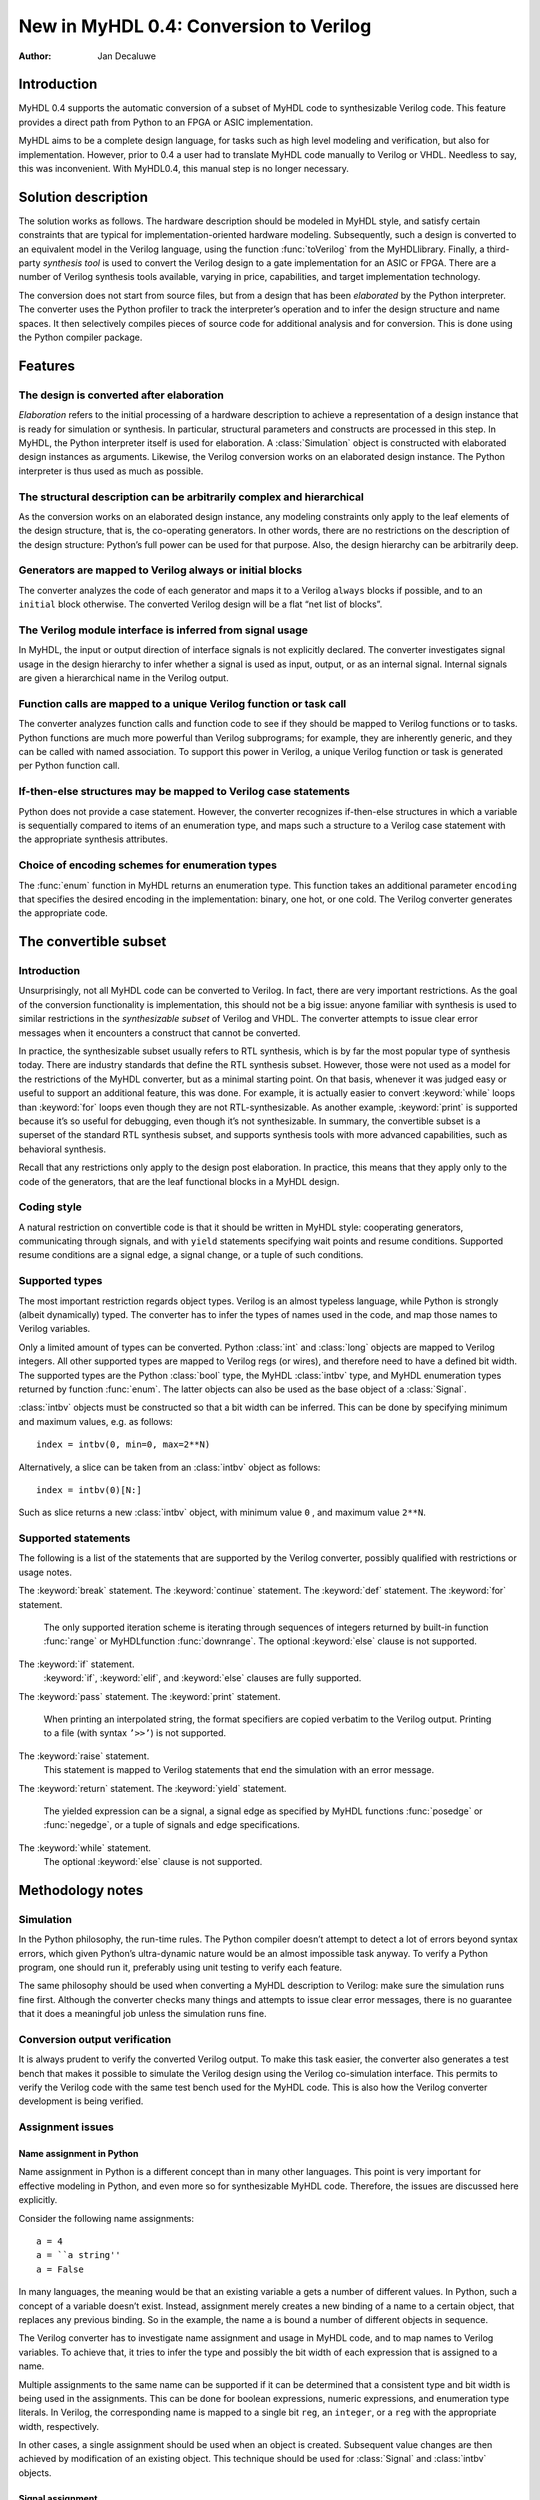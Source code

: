 =======================================
New in MyHDL 0.4: Conversion to Verilog
=======================================

:Author: Jan Decaluwe

Introduction
============

MyHDL 0.4 supports the automatic conversion of a subset of MyHDL code to
synthesizable Verilog code. This feature provides a direct path from
Python to an FPGA or ASIC implementation.

MyHDL aims to be a complete design language, for tasks such as high
level modeling and verification, but also for implementation. However,
prior to 0.4 a user had to translate MyHDL code manually to Verilog or
VHDL. Needless to say, this was inconvenient. With MyHDL0.4, this manual
step is no longer necessary.

Solution description
====================

The solution works as follows. The hardware description should be
modeled in MyHDL style, and satisfy certain constraints that are typical
for implementation-oriented hardware modeling. Subsequently, such a
design is converted to an equivalent model in the Verilog language,
using the function :func:`toVerilog` from the MyHDLlibrary. Finally, a
third-party *synthesis tool* is used to convert the Verilog design to a
gate implementation for an ASIC or FPGA. There are a number of Verilog
synthesis tools available, varying in price, capabilities, and target
implementation technology.

The conversion does not start from source files, but from a design that
has been *elaborated* by the Python interpreter. The converter uses the
Python profiler to track the interpreter’s operation and to infer the
design structure and name spaces. It then selectively compiles pieces of
source code for additional analysis and for conversion. This is done
using the Python compiler package.

Features
========

The design is converted after elaboration
-----------------------------------------

*Elaboration* refers to the initial processing of a hardware description
to achieve a representation of a design instance that is ready for
simulation or synthesis. In particular, structural parameters and
constructs are processed in this step. In MyHDL, the Python interpreter
itself is used for elaboration. A :class:`Simulation` object is
constructed with elaborated design instances as arguments. Likewise, the
Verilog conversion works on an elaborated design instance. The Python
interpreter is thus used as much as possible.

The structural description can be arbitrarily complex and hierarchical
----------------------------------------------------------------------

As the conversion works on an elaborated design instance, any modeling
constraints only apply to the leaf elements of the design structure,
that is, the co-operating generators. In other words, there are no
restrictions on the description of the design structure: Python’s full
power can be used for that purpose. Also, the design hierarchy can be
arbitrarily deep.

Generators are mapped to Verilog always or initial blocks
---------------------------------------------------------

The converter analyzes the code of each generator and maps it to a
Verilog ``always`` blocks if possible, and to an ``initial`` block
otherwise. The converted Verilog design will be a flat “net list of
blocks”.

The Verilog module interface is inferred from signal usage
----------------------------------------------------------

In MyHDL, the input or output direction of interface signals is not
explicitly declared. The converter investigates signal usage in the
design hierarchy to infer whether a signal is used as input, output, or
as an internal signal. Internal signals are given a hierarchical name in
the Verilog output.

Function calls are mapped to a unique Verilog function or task call
-------------------------------------------------------------------

The converter analyzes function calls and function code to see if they
should be mapped to Verilog functions or to tasks. Python functions are
much more powerful than Verilog subprograms; for example, they are
inherently generic, and they can be called with named association. To
support this power in Verilog, a unique Verilog function or task is
generated per Python function call.

If-then-else structures may be mapped to Verilog case statements
----------------------------------------------------------------

Python does not provide a case statement. However, the converter
recognizes if-then-else structures in which a variable is sequentially
compared to items of an enumeration type, and maps such a structure to a
Verilog case statement with the appropriate synthesis attributes.

Choice of encoding schemes for enumeration types
------------------------------------------------

The :func:`enum` function in MyHDL returns an enumeration type. This
function takes an additional parameter ``encoding`` that specifies the
desired encoding in the implementation: binary, one hot, or one cold.
The Verilog converter generates the appropriate code.

The convertible subset
======================

Introduction
------------

Unsurprisingly, not all MyHDL code can be converted to Verilog. In fact,
there are very important restrictions. As the goal of the conversion
functionality is implementation, this should not be a big issue: anyone
familiar with synthesis is used to similar restrictions in the
*synthesizable subset* of Verilog and VHDL. The converter attempts to
issue clear error messages when it encounters a construct that cannot be
converted.

In practice, the synthesizable subset usually refers to RTL synthesis,
which is by far the most popular type of synthesis today. There are
industry standards that define the RTL synthesis subset. However, those
were not used as a model for the restrictions of the MyHDL converter,
but as a minimal starting point. On that basis, whenever it was judged
easy or useful to support an additional feature, this was done. For
example, it is actually easier to convert :keyword:`while` loops than
:keyword:`for` loops even though they are not RTL-synthesizable. As
another example, :keyword:`print` is supported because it’s so useful
for debugging, even though it’s not synthesizable. In summary, the
convertible subset is a superset of the standard RTL synthesis subset,
and supports synthesis tools with more advanced capabilities, such as
behavioral synthesis.

Recall that any restrictions only apply to the design post elaboration.
In practice, this means that they apply only to the code of the
generators, that are the leaf functional blocks in a MyHDL design.

Coding style
------------

A natural restriction on convertible code is that it should be written
in MyHDL style: cooperating generators, communicating through signals,
and with ``yield`` statements specifying wait points and resume
conditions. Supported resume conditions are a signal edge, a signal
change, or a tuple of such conditions.

Supported types
---------------

The most important restriction regards object types. Verilog is an
almost typeless language, while Python is strongly (albeit dynamically)
typed. The converter has to infer the types of names used in the code,
and map those names to Verilog variables.

Only a limited amount of types can be converted. Python :class:`int` and
:class:`long` objects are mapped to Verilog integers. All other
supported types are mapped to Verilog regs (or wires), and therefore
need to have a defined bit width. The supported types are the Python
:class:`bool` type, the MyHDL :class:`intbv` type, and MyHDL enumeration
types returned by function :func:`enum`. The latter objects can also be
used as the base object of a :class:`Signal`.

:class:`intbv` objects must be constructed so that a bit width can be
inferred. This can be done by specifying minimum and maximum values,
e.g. as follows:

::

    index = intbv(0, min=0, max=2**N)

Alternatively, a slice can be taken from an :class:`intbv` object as
follows:

::

    index = intbv(0)[N:]

Such as slice returns a new :class:`intbv` object, with minimum value
``0`` , and maximum value ``2**N``.

Supported statements
--------------------

The following is a list of the statements that are supported by the
Verilog converter, possibly qualified with restrictions or usage notes.

The :keyword:`break` statement.
The :keyword:`continue` statement.
The :keyword:`def` statement.
The :keyword:`for` statement.
    The only supported iteration scheme is iterating through sequences
    of integers returned by built-in function :func:`range` or
    MyHDLfunction :func:`downrange`. The optional :keyword:`else` clause
    is not supported.

The :keyword:`if` statement.
    :keyword:`if`, :keyword:`elif`, and :keyword:`else` clauses are
    fully supported.

The :keyword:`pass` statement.
The :keyword:`print` statement.
    When printing an interpolated string, the format specifiers are
    copied verbatim to the Verilog output. Printing to a file (with
    syntax ``’>>’``) is not supported.

The :keyword:`raise` statement.
    This statement is mapped to Verilog statements that end the
    simulation with an error message.

The :keyword:`return` statement.
The :keyword:`yield` statement.
    The yielded expression can be a signal, a signal edge as specified
    by MyHDL functions :func:`posedge` or :func:`negedge`, or a tuple of
    signals and edge specifications.

The :keyword:`while` statement.
    The optional :keyword:`else` clause is not supported.

Methodology notes
=================

Simulation
----------

In the Python philosophy, the run-time rules. The Python compiler
doesn’t attempt to detect a lot of errors beyond syntax errors, which
given Python’s ultra-dynamic nature would be an almost impossible task
anyway. To verify a Python program, one should run it, preferably using
unit testing to verify each feature.

The same philosophy should be used when converting a MyHDL description
to Verilog: make sure the simulation runs fine first. Although the
converter checks many things and attempts to issue clear error messages,
there is no guarantee that it does a meaningful job unless the
simulation runs fine.

Conversion output verification
------------------------------

It is always prudent to verify the converted Verilog output. To make
this task easier, the converter also generates a test bench that makes
it possible to simulate the Verilog design using the Verilog
co-simulation interface. This permits to verify the Verilog code with
the same test bench used for the MyHDL code. This is also how the
Verilog converter development is being verified.

Assignment issues
-----------------

Name assignment in Python
~~~~~~~~~~~~~~~~~~~~~~~~~

Name assignment in Python is a different concept than in many other
languages. This point is very important for effective modeling in
Python, and even more so for synthesizable MyHDL code. Therefore, the
issues are discussed here explicitly.

Consider the following name assignments:

::

    a = 4
    a = ``a string''
    a = False

In many languages, the meaning would be that an existing variable ``a``
gets a number of different values. In Python, such a concept of a
variable doesn’t exist. Instead, assignment merely creates a new binding
of a name to a certain object, that replaces any previous binding. So in
the example, the name ``a`` is bound a number of different objects in
sequence.

The Verilog converter has to investigate name assignment and usage in
MyHDL code, and to map names to Verilog variables. To achieve that, it
tries to infer the type and possibly the bit width of each expression
that is assigned to a name.

Multiple assignments to the same name can be supported if it can be
determined that a consistent type and bit width is being used in the
assignments. This can be done for boolean expressions, numeric
expressions, and enumeration type literals. In Verilog, the
corresponding name is mapped to a single bit ``reg``, an ``integer``, or
a ``reg`` with the appropriate width, respectively.

In other cases, a single assignment should be used when an object is
created. Subsequent value changes are then achieved by modification of
an existing object. This technique should be used for :class:`Signal`
and :class:`intbv` objects.

Signal assignment
~~~~~~~~~~~~~~~~~

Signal assignment in MyHDL is implemented using attribute assignment to
attribute ``next``. Value changes are thus modeled by modification of
the existing object. The converter investigates the :class:`Signal`
object to infer the type and bit width of the corresponding Verilog
variable.

:class:`intbv` objects
~~~~~~~~~~~~~~~~~~~~~~

Type :class:`intbv` is likely to be the workhorse for synthesizable
modeling in MyHDL. An :class:`intbv` instance behaves like a (mutable)
integer whose individual bits can be accessed and modified. Also, it is
possible to constrain its set of values. In addition to error checking,
this makes it possible to infer a bit width, which is required for
implementation.

In Verilog, an :class:`intbv` instance will be mapped to a ``reg`` with
an appropriate width. As noted before, it is not possible to modify its
value using name assignment. In the following, we will show how it can
be done instead. Consider:

::

    a = intbv(0)[8:]

This is an :class:`intbv` object with initial value ``0`` and bit width
8. The change its value to ``5``, we can use slice assignment:

::

    a[8:] = 5

The same can be achieved by leaving the bit width unspecified, which has
the meaning to change “all” bits:

::

    a[:] = 5

Often the new value will depend on the old one. For example, to
increment an :class:`intbv` with the technique above:

::

    a[:] = a + 1

Python also provides *augmented* assignment operators, which can be used
to implement in-place operations. These are supported on :class:`intbv`
objects and by the converter, so that the increment can also be done as
follows:

::

    a += 1

Converter usage
===============

We will demonstrate the conversion process by showing some examples.

A small design with a single generator
--------------------------------------

Consider the following MyHDL code for an incrementer module:

::

    def inc(count, enable, clock, reset, n):
        """ Incrementer with enable.
        
        count -- output
        enable -- control input, increment when 1
        clock -- clock input
        reset -- asynchronous reset input
        n -- counter max value
        """
        def incProcess():
            while 1:
                yield posedge(clock), negedge(reset)
                if reset == ACTIVE_LOW:
                    count.next = 0
                else:
                    if enable:
                        count.next = (count + 1) % n
        return incProcess()

In Verilog terminology, function :func:`inc` corresponds to a module,
while generator function :func:`incProcess` roughly corresponds to an
always block.

Normally, to simulate the design, we would “elaborate” an instance as
follows:

::

    m = 8
    n = 2 ** m
     
    count = Signal(intbv(0)[m:])
    enable = Signal(bool(0))
    clock, reset = [Signal(bool()) for i in range(2)]

    inc_inst = inc(count, enable, clock, reset, n=n)

``incinst`` is an elaborated design instance that can be simulated. To
convert it to Verilog, we change the last line as follows:

::

    inc_inst = toVerilog(inc, count, enable, clock, reset, n=n)

Again, this creates an instance that can be simulated, but as a side
effect, it also generates an equivalent Verilog module in file . The
Verilog code looks as follows:

::

    module inc_inst (
        count,
        enable,
        clock,
        reset
    );

    output [7:0] count;
    reg [7:0] count;
    input enable;
    input clock;
    input reset;


    always @(posedge clock or negedge reset) begin: _MYHDL1_BLOCK
        if ((reset == 0)) begin
            count <= 0;
        end
        else begin
            if (enable) begin
                count <= ((count + 1) % 256);
            end
        end
    end

    endmodule

You can see the module interface and the always block, as expected from
the MyHDL design.

Converting a generator directly
-------------------------------

It is also possible to convert a generator directly. For example,
consider the following generator function:

::

    def bin2gray(B, G, width):
        """ Gray encoder.

        B -- input intbv signal, binary encoded
        G -- output intbv signal, gray encoded
        width -- bit width
        """
        Bext = intbv(0)[width+1:]
        while 1:
            yield B
            Bext[:] = B
            for i in range(width):
                G.next[i] = Bext[i+1] ^ Bext[i]

As before, you can create an instance and convert to Verilog as follows:

::

    width = 8

    B = Signal(intbv(0)[width:])
    G = Signal(intbv(0)[width:])

    bin2gray_inst = toVerilog(bin2gray, B, G, width)
     

The generated Verilog code looks as follows:

::

    module bin2gray_inst (
        B,
        G
    );

    input [7:0] B;
    output [7:0] G;
    reg [7:0] G;

    always @(B) begin: _MYHDL1_BLOCK
        integer i;
        reg [9-1:0] Bext;
        Bext[9-1:0] = B;
        for (i=0; i<8; i=i+1) begin
            G[i] <= (Bext[(i + 1)] ^ Bext[i]);
        end
    end

    endmodule

A hierarchical design
---------------------

The hierarchy of convertible designs can be arbitrarily deep.

For example, suppose we want to design an incrementer with Gray code
output. Using the designs from previous sections, we can proceed as
follows:

::

    def GrayInc(graycnt, enable, clock, reset, width):
        
        bincnt = Signal(intbv()[width:])
        
        INC_1 = inc(bincnt, enable, clock, reset, n=2**width)
        BIN2GRAY_1 = bin2gray(B=bincnt, G=graycnt, width=width)
        
        return INC_1, BIN2GRAY_1

According to Gray code properties, only a single bit will change in
consecutive values. However, as the ``bin2gray`` module is
combinatorial, the output bits may have transient glitches, which may
not be desirable. To solve this, let’s create an additional level of
hierarchy and add an output register to the design. (This will create an
additional latency of a clock cycle, which may not be acceptable, but we
will ignore that here.)

::

    def GrayIncReg(graycnt, enable, clock, reset, width):
        
        graycnt_comb = Signal(intbv()[width:])
        
        GRAY_INC_1 = GrayInc(graycnt_comb, enable, clock, reset, width)
        
        def reg():
            while 1:
                yield posedge(clock)
                graycnt.next = graycnt_comb
        REG_1 = reg()
        
        return GRAY_INC_1, REG_1

We can convert this hierarchical design as before:

::

    width = 8
    graycnt = Signal(intbv()[width:])
    enable, clock, reset = [Signal(bool()) for i in range(3)]

    GRAY_INC_REG_1 = toVerilog(GrayIncReg, graycnt, enable, clock, reset, width)

The Verilog output code looks as follows:

::

    module GRAY_INC_REG_1 (
        graycnt,
        enable,
        clock,
        reset
    );

    output [7:0] graycnt;
    reg [7:0] graycnt;
    input enable;
    input clock;
    input reset;

    reg [7:0] graycnt_comb;
    reg [7:0] _GRAY_INC_1_bincnt;

    always @(posedge clock or negedge reset) begin: _MYHDL1_BLOCK
        if ((reset == 0)) begin
            _GRAY_INC_1_bincnt <= 0;
        end
        else begin
            if (enable) begin
                _GRAY_INC_1_bincnt <= ((_GRAY_INC_1_bincnt + 1) % 256);
            end
        end
    end

    always @(_GRAY_INC_1_bincnt) begin: _MYHDL4_BLOCK
        integer i;
        reg [9-1:0] Bext;
        Bext[9-1:0] = _GRAY_INC_1_bincnt;
        for (i=0; i<8; i=i+1) begin
            graycnt_comb[i] <= (Bext[(i + 1)] ^ Bext[i]);
        end
    end

    always @(posedge clock) begin: _MYHDL9_BLOCK
        graycnt <= graycnt_comb;
    end

    endmodule

Note that the output is a flat “net list of blocks”, and that
hierarchical signal names are generated as necessary.

Optimizations for finite state machines
---------------------------------------

As often in hardware design, finite state machines deserve special
attention.

In Verilog and VHDL, finite state machines are typically described using
case statements. Python doesn’t have a case statement, but the converter
recognizes particular if-then-else structures and maps them to case
statements. This optimization occurs when a variable whose type is an
enumerated type is sequentially tested against enumeration items in an
if-then-else structure. Also, the appropriate synthesis pragmas for
efficient synthesis are generated in the Verilog code.

As a further optimization, function :func:`enum` was enhanced to support
alternative encoding schemes elegantly, using an additional parameter
``encoding``. For example:

::

    t_State = enum('SEARCH', 'CONFIRM', 'SYNC', encoding='one_hot')

The default encoding is ``’binary’``; the other possibilities are
``’onehot’`` and ``’onecold’``. This parameter only affects the
conversion output, not the behavior of the type. The generated Verilog
code for case statements is optimized for an efficient implementation
according to the encoding. Note that in contrast, a Verilog designer has
to make nontrivial code changes to implement a different encoding
scheme.

As an example, consider the following finite state machine, whose state
variable uses the enumeration type defined above:

::

    FRAME_SIZE = 8

    def FramerCtrl(SOF, state, syncFlag, clk, reset_n):
        
        """ Framing control FSM.

        SOF -- start-of-frame output bit
        state -- FramerState output
        syncFlag -- sync pattern found indication input
        clk -- clock input
        reset_n -- active low reset
        
        """
        
        index = intbv(0, min=0, max=8) # position in frame
        while 1:
            yield posedge(clk), negedge(reset_n)
            if reset_n == ACTIVE_LOW:
                SOF.next = 0
                index[:] = 0
                state.next = t_State.SEARCH
            else:
                SOF.next = 0
                if state == t_State.SEARCH:
                    index[:] = 0
                    if syncFlag:
                        state.next = t_State.CONFIRM
                elif state == t_State.CONFIRM:
                    if index == 0:
                        if syncFlag:
                            state.next = t_State.SYNC
                        else:
                            state.next = t_State.SEARCH
                elif state == t_State.SYNC:
                    if index == 0:
                        if not syncFlag:
                            state.next = t_State.SEARCH
                    SOF.next = (index == FRAME_SIZE-1)
                else:
                    raise ValueError("Undefined state")
                index[:]= (index + 1) % FRAME_SIZE

The conversion is done as before:

::

    SOF = Signal(bool(0))
    syncFlag = Signal(bool(0))
    clk = Signal(bool(0))
    reset_n = Signal(bool(1))
    state = Signal(t_State.SEARCH)
    framerctrl_inst = toVerilog(FramerCtrl, SOF, state, syncFlag, clk, reset_n)

The Verilog output looks as follows:

::

    module framerctrl_inst (
        SOF,
        state,
        syncFlag,
        clk,
        reset_n
    );
    output SOF;
    reg SOF;
    output [2:0] state;
    reg [2:0] state;
    input syncFlag;
    input clk;
    input reset_n;

    always @(posedge clk or negedge reset_n) begin: _MYHDL1_BLOCK
        reg [3-1:0] index;
        if ((reset_n == 0)) begin
            SOF <= 0;
            index[3-1:0] = 0;
            state <= 3'b001;
        end
        else begin
            SOF <= 0;
            // synthesis parallel_case full_case
            casez (state)
                3'b??1: begin
                    index[3-1:0] = 0;
                    if (syncFlag) begin
                        state <= 3'b010;
                    end
                end
                3'b?1?: begin
                    if ((index == 0)) begin
                        if (syncFlag) begin
                            state <= 3'b100;
                        end
                        else begin
                            state <= 3'b001;
                        end
                    end
                end
                3'b1??: begin
                    if ((index == 0)) begin
                        if ((!syncFlag)) begin
                            state <= 3'b001;
                        end
                    end
                    SOF <= (index == (8 - 1));
                end
                default: begin
                    $display("Verilog: ValueError(Undefined state)");
                    $finish;
                end
            endcase
            index[3-1:0] = ((index + 1) % 8);
        end
    end
    endmodule

Known issues
============

Negative values of :class:`intbv` instances are not supported.
    The :class:`intbv` class is quite capable of representing negative
    values. However, the ``signed`` type support in Verilog is
    relatively recent and mapping to it may be tricky. In my judgment,
    this was not the most urgent requirement, so I decided to leave this
    for later.

Verilog integers are 32 bit wide
    Usually, Verilog integers are 32 bit wide. In contrast, Python is
    moving toward integers with undefined width. Python :class:`int` and
    :class:`long` variables are mapped to Verilog integers; so for
    values wider than 32 bit this mapping is incorrect.

Synthesis pragmas are specified as Verilog comments.
    The recommended way to specify synthesis pragmas in Verilog is
    through attribute lists. However, my Verilog simulator (Icarus)
    doesn’t support them for ``case`` statements (to specify
    ``parallelcase`` and ``fullcase`` pragmas). Therefore, I still used
    the old but deprecated method of synthesis pragmas in Verilog
    comments.

Inconsistent place of the sensitivity list inferred from ``alwayscomb``.
    The semantics of ``alwayscomb``, both in Verilog and MyHDL, is to
    have an implicit sensitivity list at the end of the code. However,
    this may not be synthesizable. Therefore, the inferred sensitivity
    list is put at the top of the corresponding ``always`` block. This
    may cause inconsistent behavior at the start of the simulation. The
    workaround is to create events at time 0.

Non-blocking assignments to task arguments don’t work.
    I didn’t get non-blocking (signal) assignments to task arguments to
    work. I don’t know yet whether the issue is my own, a Verilog issue,
    or an issue with my Verilog simulator Icarus. I’ll need to check
    this further.
